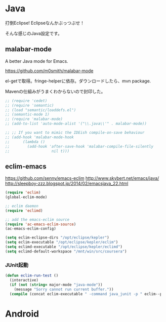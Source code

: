 * Java
打倒Eclipse! Eclipseなんかぶっつぶせ！

そんな感じのJava設定です。

** malabar-mode
A better Java mode for Emacs.

https://github.com/m0smith/malabar-mode

el-getで取得。fringe-helperに依存。ダウンロードしたら、mvn package.

Mavenの仕組みがうまくわからないので封印した。

#+begin_src emacs-lisp
;; (require 'cedet)
;; (require 'semantic)
;; (load "semantic/loaddefs.el")
;; (semantic-mode 1)
;; (require 'malabar-mode)
;; (add-to-list 'auto-mode-alist '("\\.java\\'" . malabar-mode))

;; ;; If you want to mimic the IDEish compile-on-save behaviour
;; (add-hook 'malabar-mode-hook
;;      (lambda () 
;;        (add-hook 'after-save-hook 'malabar-compile-file-silently
;;                   nil t)))
#+end_src

** eclim-emacs

https://github.com/senny/emacs-eclim
http://www.skybert.net/emacs/java/
http://sleepboy-zzz.blogspot.jp/2014/02/emacsjava_22.html

#+begin_src emacs-lisp
(require 'eclim)
(global-eclim-mode)

;; eclim daemon
(require 'eclimd)

;; add the emacs-eclim source
(require 'ac-emacs-eclim-source)
(ac-emacs-eclim-config)

(setq eclim-eclipse-dirs "/opt/eclipse/kepler")
(setq eclim-executable "/opt/eclipse/kepler/eclim")
(setq eclimd-executable "/opt/eclipse/kepler/eclimd")
(setq eclimd-default-workspace "/mnt/win/src/coursera")
#+end_src

*** JUnit起動

#+begin_src emacs-lisp
(defun eclim-run-test ()
  (interactive)
  (if (not (string= major-mode "java-mode"))
    (message "Sorry cannot run current buffer."))
  (compile (concat eclim-executable " -command java_junit -p " eclim--project-name " -t " (eclim-package-and-class))))
#+end_src

* Android
